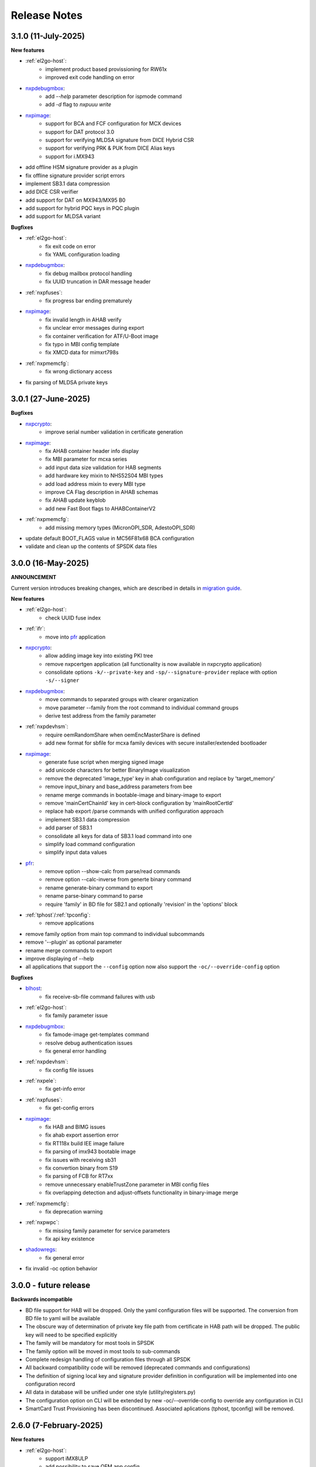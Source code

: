 .. NXP location

.. _LIBUSBSIO_link: https://www.nxp.com/design/software/development-software/library-for-windows-macos-and-ubuntu-linux:LIBUSBSIO?tid=vanLIBUSBSIO
.. _crypto: api/crypto.html
.. _usb_device_identification: usage/usb.html
.. _pfr: apps/pfr.html
.. _blhost: apps/blhost.html
.. _nxpcrypto: apps/nxpcrypto.html
.. _nxpdebugmbox: apps/nxpdebugmbox.html
.. _nxpdice: apps/nxpdice.html
.. _nxpimage: apps/nxpimage.html
.. _shadowregs: apps/shadowregs.html
.. _migration guide: migration_guide.html

=============
Release Notes
=============

------------------------
3.1.0 (11-July-2025)
------------------------

**New features**

* :ref:`el2go-host`:
    - implement product based provissioning for RW61x
    - improved exit code handling on error

* `nxpdebugmbox`_:
    - add `--help` parameter description for ispmode command
    - add `-d` flag to `nxpuuu write`

* `nxpimage`_:
    - support for BCA and FCF configuration for MCX devices
    - support for DAT protocol 3.0
    - support for verifying MLDSA signature from DICE Hybrid CSR
    - support for verifying PRK & PUK from DICE Alias keys
    - support for i.MX943

* add offline HSM signature provider as a plugin
* fix offline signature provider script errors
* implement SB3.1 data compression
* add DICE CSR verifier
* add support for DAT on MX943/MX95 B0
* add support for hybrid PQC keys in PQC plugin
* add support for MLDSA variant

**Bugfixes**

* :ref:`el2go-host`:
    - fix exit code on error
    - fix YAML configuration loading

* `nxpdebugmbox`_:
    - fix debug mailbox protocol handling
    - fix UUID truncation in DAR message header

* :ref:`nxpfuses`:
    - fix progress bar ending prematurely

* `nxpimage`_:
    - fix invalid length in AHAB verify
    - fix unclear error messages during export
    - fix container verification for ATF/U-Boot image
    - fix typo in MBI config template
    - fix XMCD data for mimxrt798s

* :ref:`nxpmemcfg`:
    - fix wrong dictionary access

* fix parsing of MLDSA private keys

---------------------
3.0.1 (27-June-2025)
---------------------

**Bugfixes**

* `nxpcrypto`_: 
    - improve serial number validation in certificate generation
* `nxpimage`_:
    - fix AHAB container header info display
    - fix MBI parameter for mcxa series
    - add input data size validation for HAB segments
    - add hardware key mixin to NHS52S04 MBI types
    - add load address mixin to every MBI type
    - improve CA Flag description in AHAB schemas
    - fix AHAB update keyblob
    - add new Fast Boot flags to AHABContainerV2
* :ref:`nxpmemcfg`:
    - add missing memory types (MicronOPI_SDR, AdestoOPI_SDR)
* update default BOOT_FLAGS value in MC56F81x68 BCA configuration
* validate and clean up the contents of SPSDK data files

--------------------
3.0.0 (16-May-2025)
--------------------

**ANNOUNCEMENT**

Current version introduces breaking changes, which are described in details in `migration guide`_.

**New features**

* :ref:`el2go-host`:
    - check UUID fuse index
* :ref:`ifr`:
    - move into `pfr`_ application
* `nxpcrypto`_:
    - allow adding image key into existing PKI tree
    - remove nxpcertgen application (all functionality is now available in nxpcrypto application)
    - consolidate options ``-k/--private-key`` and ``-sp/--signature-provider`` replace with option ``-s/--signer``
* `nxpdebugmbox`_:
    - move commands to separated groups with clearer organization
    - move parameter --family from the root command to individual command groups
    - derive test address from the family parameter
* :ref:`nxpdevhsm`:
    - require oemRandomShare when oemEncMasterShare is defined
    - add new format for sbfile for mcxa family devices with secure installer/extended bootloader
* `nxpimage`_:
    - generate fuse script when merging signed image
    - add unicode characters for better BinaryImage visualization
    - remove the deprecated 'image_type' key in ahab configuration and replace by 'target_memory'
    - remove input_binary and base_address parameters from bee
    - rename merge commands in bootable-image and binary-image to export
    - remove 'mainCertChainId' key in cert-block configuration by 'mainRootCertId'
    - replace hab export /parse commands with unified configuration approach
    - implement SB3.1 data compression
    - add parser of SB3.1 
    - consolidate all keys for data of SB3.1 load command into one
    - simplify load command configuration
    - simplify input data values
* `pfr`_:
    - remove option --show-calc from parse/read commands
    - remove option --calc-inverse from generte binary command
    - rename generate-binary command to export
    - rename parse-binary command to parse
    - require 'family' in BD file for SB2.1 and optionally 'revision' in the 'options' block
* :ref:`tphost`/:ref:`tpconfig`:
    - remove applications
* remove family option from main top command to individual subcommands
* remove '--plugin' as optional parameter 
* rename merge commands to export
* improve displaying of --help 
* all applications that support the ``--config`` option now also support the ``-oc/--override-config`` option

**Bugfixes**

* `blhost`_: 
    - fix receive-sb-file command failures with usb
* :ref:`el2go-host`:
    - fix family parameter issue
* `nxpdebugmbox`_:
    - fix famode-image get-templates command
    - resolve debug authentication issues
    - fix general error handling
* :ref:`nxpdevhsm`:
    - fix config file issues
* :ref:`nxpele`:
    - fix get-info error
* :ref:`nxpfuses`:
    - fix get-config errors
* `nxpimage`_:
    - fix HAB and BIMG issues
    - fix ahab export assertion error
    - fix RT118x build IEE image failure
    - fix parsing of imx943 bootable image
    - fix issues with receiving sb31
    - fix convertion binary from S19
    - fix parsing of FCB for RT7xx
    - remove unnecessary enableTrustZone parameter in MBI config files
    - fix overlapping detection and adjust-offsets functionality in binary-image merge
* :ref:`nxpmemcfg`:
    - fix deprecation warning
* :ref:`nxpwpc`:
    - fix missing family parameter for service parameters
    - fix api key existence
* `shadowregs`_:
    - fix general error 
* fix invalid -oc option behavior

------------------------
3.0.0 - future release
------------------------

**Backwards incompatible**

* BD file support for HAB will be dropped. Only the yaml configuration files will be supported. The conversion from BD file to yaml will be available
* The obscure way of determination of private key file path from certificate in HAB path will be dropped. The public key will need to be specified explicitly
* The family will be mandatory for most tools in SPSDK
* The family option will be moved in most tools to sub-commands
* Complete redesign handling of configuration files through all SPSDK
* All backward compatibility code will be removed (deprecated commands and configurations)
* The definition of signing local key and signature provider definition in configuration will be implemented into one configuration record
* All data in database will be unified under one style (utility/registers.py)
* The configuration option on CLI will be extended by new -oc/--override-config to override any configuration in CLI
* SmartCard Trust Provisioning has been discontinued. Associated aplications (tphost, tpconfig) will be removed.

------------------------
2.6.0 (7-February-2025)
------------------------

**New features**

* :ref:`el2go-host`:
    - support iMX8ULP
    - add possibility to save OEM app config
* :ref:`lpcprog`:
    - support set CRP in lpcprog
    - add optional parameter to repeat the command several times if fails
* `nxpimage`_:
    - support BCA and FCF configuration for mcxcxxx
* support mcxw23x
* support i.MX943
* implement Key Import signed message
* add support for RSA in DAT on RT118x

**Bugfixes**

* :ref:`el2go-host`:
    - fix loading item yaml configuration
* `nxpimage`_:
    - fix XMCD data for mimxrt798s
    - fix invalid scramble mechanism in OTFAD
* :ref:`nxpmemcfg`:
    - fix wrong dict access

------------------------
2.5.0 (20-December-2024)
------------------------

**New features**

* :ref:`nxpdevscan`:
    - add timeout option
* :ref:`el2go-host`:
    - enablement on i.MX 93
* support i.MX RT735S and i.MX RT758S
* support i.MX RT1043 and i.MX RT1046
* support mcxa13x variants
* support Python 3.13
* drop pyocd requirement and replace by spsdk-mcu-link and spsdk-pyocd
* support kw47xx and mcxw72x devices
* add loading of OTPS-encoded public keys
* add nxpfuses tool for handling operations with fuses

**Bugfixes**

* `nxpimage`_:
    - fix encryption in OTFAD
    - fix bootableimage creation with just one bootable image
* :ref:`nxpdevscan`:
    - fix filtering the correct serial port devices on macOS

**Known issues**

* `nxpdebugmbox`_:
    - interface mcu-link is not working on Ubuntu 24.04

------------------------
2.4.0 (15-November-2024)
------------------------

**New features**

* :ref:`el2go-host`:
    - implement parallel download of Secure Objects using database
    - speed up repeated calls to EL2GO server
    - allow to specify scope of Secure Objects to download
* `nxpdebugmbox`_:
    - support halt, resume commands
    - AHB access test address remove as an option and move into database
    - support for block memory transfer over debug probes
* :ref:`nxpmemcfg`:
    - add support for RT700

**Bugfixes**

* :ref:`el2go-host`:
    - fix memory buffer used for data exchange for KW45
* `nxpimage`_:
    - allow to parse AHAB image with empty image hash for rt118x

------------------------
2.3.0 (11-October-2024)
------------------------

**ANNOUNCEMENT**

Current version introduces breaking changes, which are described in details in `migration guide`_.

**New features**

* `blhost`_:
    - support nIRQ pin feature
* :ref:`el2go-host`:
    - unify subcommands for RW61x
    - add get-otp-binary command
    - add UUID harvesting
    - add default handler to unknown errors while assigning device to a group
    - add checker for max amount of Secure Objects and their size
    - add Remote Database for Secure Objects for Azurewave
    - add close_device to blhost; display response of RW TPFW responses
    - implement database storage for UUIDs harvesting
    - erase CMPA in EdgeLock2GO indirect flow
* :ref:`lpcprog`:
    - add programmer for LPC8xx parts
* `nxpcrypto`_:
    - add subcommand for creating PKI tree
* `nxpdebugmbox`_:
    - support for MX95 revision A0/A1/B0 (PQC support)
* :ref:`nxpdevhsm`:
    - add execute command for mcxn9xx
    - allow SB files without loading the wrapped CUST_MK_SK
    - implement oem duk certificate provisioning
* `nxpdice`_:
    - add nxpdice application
* :ref:`nxpele`:
    - support nxpele over fastboot
* `nxpimage`_:
    - support AHAB version 2
    - add verificator to bootable image
    - support linux image in bootable image
    - add ahab sign command for signing existing AHAB images
* :ref:`nxpmemcfg`:
    - add blhost-script option for exporting configuration for secure address
* :ref:`nxpuuu`:
    - new tool based on the UUU (Universal Update Utility), add capability to deploy images to i.MX MPU targets
* :ref:`nxpwpc`:
    - add special handler when pre-CSR are are empty
* :ref:`tphost`/:ref:`tpconfig`:
    - implement lightweight Chain-of-Trust checker for DevCert located in the device
* support MCXC series (blhost)
* support RT7xx
* support MCXN23x, MCXN9xx, KW45xx EL2Go
* support MCXW71 and its variants

**Bugfixes**

* :ref:`el2go-host`:
    - fix general error when database has no blob
    - fix revision in configuration
* `nxpdebugmbox`_:
    - fix get-crp command for mcxa series
    - fix template for famode-image
    - fix dat for RT1180
    - fix template for RT1180
* :ref:`nxpele`:
    - fix get-info details
* `nxpimage`_:
    - fix flag in AHAB
    - fix plain MBI for NHS52sxx
    - fix trustzone for NHS52Sxx
    - remove header form XMCD segment
* `pfr`_:
    - fix erase-cmpa for mcxa series
* shadowregs:
    - fix fuses-script
    - fix loading shadow registers on RW61x

---------------------
2.2.1 (26-July-2024)
---------------------

**Bugfixes**

* :ref:`ifr`:
    - fix read command
* `nxpimage`_:
    - fix parsing bootable image without specified memory type
    - fix plain mbi for NHS52sxx
* :ref:`nxpwpc`:
    - fix unavailable item

--------------------
2.2.0 (7-June-2024)
--------------------

**ANNOUNCEMENT**

Current version introduces breaking changes, which are described in details in `migration guide`_.

**New features**

* `blhost`_:
    - add can interface
* :ref:`el2go-host`:
    - support for mwct2x12, mwct2xd2
* :ref:`ifr`:
    - add option to configure sector 2
* `nxpdebugmbox`_:
    - add family and revision info into DAC config file
* :ref:`nxpdevhsm`:
    - commands limited based on specific devices capabilities
* :ref:`nxpele`:
    - add fuses script
* `nxpimage`_:
    - add support for RAW image
    - add re-sign subcommand to ahab
    - support parsing FCB block with swapped bytes
    - support MBI CRC for mwct2x12, mwct2xd2, mc56f818xx, mc56f817xx
    - support BinaryImage in MBI export
    - support i.MX 95 unsigned build image
* :ref:`nxpwpc`:
    - add correlation-id into REST request
* drop support for Python 3.8
* support NHS52Sxx, mcxw71xx
* support RW61x EL2Go
* P&E Micro and J-Link as separate plugins
* all options in sub-commands case-insensitive

**Bugfixes**

* `nxpdebugmbox`_:
    - fix debug authentication on NHS52Sxx
    - fix generation of DC config file
    - fix dac response length on kw45xx
* :ref:`nxpele`:
    - fix timeout
    - fix verify image for i.mx93
    - fix failure in communication with uboot
* `nxpimage`_:
    - fix signed-msg incorrect signature
    - fix wrong offset in FCB
    - fix xmcd generation
    - fix mbi export
    - fix ahab with invalid SRK
    - fix bootable-image for RW61x
    - fix mbi config for kw45xx
    - fix bootable-image with dynamic offset segments
    - fix inconsistent core ID in parser and export
* `pfr`_:
    - fix generate-binary argument position
    - fix generating cmpa template for mcxa1xx
    - fix default cmpa page for mcxa1xx
* shadowregs:
    - fix shadow registers on RW61x
    - fix loadconfig command

----------------------
2.1.1 (27-March-2024)
----------------------

**New features**

* `nxpcrypto`_:
    - add RSA-PSS support
* :ref:`nxpdevhsm`:
    - support external devhsm provisioning

**Bugfixes**

* :ref:`dk6prog`:
    - fix DK6 operations
* :ref:`nxpdevhsm`:
    - fix buffer address MC56
* :ref:`nxpele`:
    - fix write fuse
* `nxpimage`_:
    - add advanced params setting to configurations (padding, keys, timestamp, etc.)
    - fix manifest hash digest KW45/K32W1

------------------------
2.1.0 (2-February-2024)
------------------------

**New features**

* `nxpcrypto`_:
    - add signing commands (create, verify)
* `nxpdebugmbox`_:
    - add subcommands for Fault Analysis Mode (export, parse, get-templates)
    - add printing the result of auth command
    - add dedicated plugin system
* :ref:`nxpele`:
    - U-BOOT interface
    - add commit command
    - add commands related to release-container
* `nxpimage`_:
    - enable IEE encryption for RT1180
    - add key exchange signed message
    - add signature provider for RT1xxx
* support mcxn23x
* deployment of new database
* EL2GO mockup for S32K WPC
* introduce memory configuration tool

**Bugfixes**

* :ref:`nxpele`:
    - fix get-trng state command
* `nxpimage`_:
    - fix cmpa template
    - fix parsing ahab image for i.MX95
    - fix xmcd export command
    - fix certificate block as binary file
    - fix sb21 get-template command
* :ref:`nxpmemcfg`:
    - fix export command
* `pfr`_:
    - fix pfr generate command
* shadowregs:
    - fix default family parameter

------------------------
2.0.1 (15-December-2023)
------------------------

**Bugfixes**

* :ref:`nxpele`:
    - remove temporary file
* `nxpdebugmbox`_:
    - fix test memory AP address
* `nxpimage`_:
    - fix detection of input file for FCB in bootable image
    - fix IEE encryption for RT1180
    - fix signed MBI for Anguilla Nano
    - fix SB21 export with yaml config
* shadowregs:
    - fix behavior of the RKTH registers
    - fix invalid names of CRC field in database
* fix setting a register value as raw value when loading from configuration

-----------------------
2.0.0 (13-October-2023)
-----------------------

**ANNOUNCEMENT**

Current version introduces breaking changes, which are described in details in `migration guide`_.

**New features**

* `blhost`_:
    - dedicated plugin system
    - check of written data length in USB Interface
* `nxpcrypto`_:
    - remove dependency on PyCryptodome
    - add rot command for calculating RoT hash
* `nxpimage`_:
    - distinguish between fw version and image version
    - support YAML configuration for HAB
    - support build RT11xx image with ECC keys
    - support OSCCA
    - support AHAB NAND
    - implement HTTP Proxy Signature Provider
    - signature provider for OSCCA
    - add validation of signature in AHAB
    - support OTFAD for RT1010
    - export HAB from yaml config in bootable image
    - revision of offsets in AHAB container
    - command filter in SB 2.1 based on family
    - refactor memory types for mbi
    - add to AHAB key identifier for encrypted images
* `pfr`_/:ref:`ifr`:
    - remove devices subcommand
* :ref:`sdpshost`:
    - connection support for iMX91 and iMX95
* shadowregs:
    - unify endianness
* tool for converting JSON configuration into YAML with comments
* support mcxa1xx
* unify naming: RKTH/RKHT
* remove nxpkeygen and nxpcertgen apps, replaced by `nxpcrypto`_
* remove elftosb app, replaced by `nxpcrypto`_
* positional arguments replaced by options for all parameters with an exception to `blhost`_, :ref:`sdphost` and :ref:`dk6prog`
* remove backward compatibility with command get-cfg-template, replaced fully with get-template(s)
* unify family name within all modules
* remove lpc55xx from family names

**Bugfixes**

* `blhost`_:
    - fix error of SPI connection
* :ref:`nxpdevhsm`:
    - add missing sdio in generate command
* :ref:`nxpele`:
    - fix generate-keyblob IEE
    - fix issue with get-info command
* `nxpimage`_:
    - fix certificate block in AHAB
    - fix signature in AHAB
    - fix some commands for SB21
    - fix non generated keys for AHAB parse
    - fix RAM images for LPC55Sxx
    - fix MBI signed for xip for MCXN9xx
    - fix sb21 export yaml errors
    - fix OTFAD with DUK
    - fix wrong core ID in parse for iMX93
    - fix binary certificate block for MBI
    - fix manifest for mcxn9xx
    - fix bootable image merge
    - fix in MBI configurations
    - fix missing parameters in MBI config in bootable-image parse
    - fix sb21 file generation without SBKEK
    - update list of supported MBI images for mcxn9xx

---------------------
1.11.0 (7-July-2023)
---------------------

**ANNOUNCEMENT**

Next version of spsdk (2.0) will introduce breaking changes:

* elftosb will be replaced by nxpimage
* nxpcertgen and nxpkeygen will be replaced by nxpcrypto
* select appropriate family will be done using: -f/--family parameter
* move towards options for all parameters with an exception to BLHost
* removal of crypto backends
* extend dedicated spsdk.crypto module - serve as the de-facto backend of SPSDK
* module level imports via init files

**New features**

* `nxpimage`_:
    - enable signature providers for AHAB image and signed messages
    - add support for rt104x in bootable-image
* :ref:`tphost`/:ref:`tpconfig`:
    - add possibility to check TP_RESPONSE only with NXP_PROD raw binary key
* add support for mcxn9xx
* add API for FuseLockedStatus
* possibility to declare private keys with passphrase in signature provider config
* add checking of written data length in usb interface
* add support for dk6 tools

**Bugfixes**

* `nxpimage`_:
* nxpimage:
    - fix offset on NAND memory in AHAB image
* fix plugin error for signature Provider for sb21

---------------------
1.10.2 (7-July-2023)
---------------------

**New features**

* :ref:`tphost`/:ref:`tpconfig`:
    - add support for LPC55S3x
* `nxpimage`_:
    - add possibility to define multiple regions in OTFAD in one data blob

---------------------
1.10.1 (26-May-2023)
---------------------

**New features**

* `nxpimage`_:
    - support encrypted image hab
    - support for RT11xx and RT10xx
    - improve OTFAD/IEE names generation
* add API to retrieve info about fuses

**Bugfixes**

* `nxpimage`_:
    - fix XMCD load_from_config
    - fix IEE template
* fix circular dependency in signature provider import
* fix issue with loading keys as INT
* not enable logging when spsdk is used as a library

-----------------------
1.10.0 (5-April-2023)
-----------------------

**New features**

* `blhost`_:
    - add new command: ele_message
* `nxpdebugmbox`_:
    - add command: read UUID from device
    - update PyOCD to latest version to support MCU LINK FW v3, implementing CMSIS-DAP v2.1
* :ref:`nxpdevhsm`:
    - USER_PCK rename to CUST_MK_SK
* `nxpimage`_:
    - add subcommand group for generate and parse certificate block
    - replace private key to signature provider in master boot image
    - OTFAD support for RT1170
* :ref:`ifr`:
    -  add commands read/write
* `pfr`_:
    - add CMPA erase command

**Bugfixes**

* `nxpdebugmbox`_:
    - fix AP selection issue for PyOCD and PEMICRO
    - fix DAC verification when there is only 1 root key
* `nxpimage`_:
    - fix MBI issue with HMAC
* shadowregs:
    - fix endianness for OTP MASTER KEY
* drop support for Python 3.7

-----------------------
1.9.1 (17-March-2023)
-----------------------

**New features**

* :ref:`nxpdevhsm`:
    - split reset option in nxpdevhsm into two; disable init reset by default

**Bugfixes**

* `nxpdebugmbox`_:
    - fix Linux error on PyOCD
    - fix PyOCD and PEmicro connection for kw45xx and k32w1xx
* :ref:`nxpdevhsm`:
    - fix buffer base address for DevHSM operations
* `nxpimage`_:
    - fix handling exception when the root cert index is wrong
* :ref:`tphost`/:ref:`tpconfig`:
    - Incorrect output in TP PG command in case of an failure

-------------------------
1.9.0 (30-January-2023)
-------------------------

**New features**

* `nxpdebugmbox`_:
    - add check of root of trust hash in dat authentication
    - enable debug authentication protocol on RT1180
* :ref:`nxpdevhsm`:
    - reset target before and after DevHSM SB3 file creation
* `nxpimage`_:
    - XMCD support
    - signed messages support for RT1180
    - add bootable image for RT10xx, RT1180, RT1170, LPC55S3x
    - implement IEE encryption
    - support Memory ID for erase in sb21
    - support Memory ID for enable and load in sb21
    - implement JUMP and JUMP_SP commands in BD file  for SB2.1
    - enable encryption in AHAB container
* :ref:`tphost`/:ref:`tpconfig`:
    - create command for loading ProvFW
    - add command for retrieving TP_RESPONSE without models or smart card
    - smart card reader name hash identification
* debug authentication improvements
* unify memory access cross all debuggers
* replace json file with yml file for TZ
* support for k32w1xx, kw45xx
* improve format of debugging logger


**Bugfixes**

* `nxpdebugmbox`_:
    - remove duplicated option --protocol for gendc command
* :ref:`nxpdevhsm`:
    - fix skipping commands from config file
* `nxpimage`_:
    - fix non working 384/521 ECC keys for signature in AHAB container
    - fix CRC mode in external flash for lpc55s3x
    - failure on start due to boot_image hook definition
* `pfr`_:
    - command line parameter '-t' is duplicated
* :ref:`tphost`/:ref:`tpconfig`:
    - TPhost load-tpfw requires TP device definition
    - OEM ProvFW boot-check incorrectly fails with non-verbose flavor

**Known issues**

* `nxpdebugmbox`_:
    - we do not support CMSIS-DAP version 2 (bulk pipes, https://arm-software.github.io/CMSIS_5/DAP/html/group__DAP__ConfigUSB__gr.html)
      This means sw debuggers such as MCU-Link v3 will not work (nxpdebugmbox will not detect the debugger probe)
      This issue will be resolved in next version of SPSDK

-------------------------
1.8.0 (21-October-2022)
-------------------------

**New features**

* `nxpimage`_:
    - add support for BEE
    - enable OTFAD on RT1180
* `pfr`_:
    - move the functionality of pfrc tool into PFR tool
* :ref:`tphost`/:ref:`tpconfig`:
    - implement USB re-enumeration in TPHost after OEM ProvFW is started
    - create command for checking the Chain of Trust used in TP
    - investigate TP performance loss during device reset after TP is completed
    - add possibility to select TP SmartCard via card reader's name
* unify option for getting template across tools
* add API for parsing XMCD
* support cryptography >= 37.0.0
* support bincopy 17.14

**Bugfixes**

* :ref:`nxpdevscan`:
    - fix hanging up for serial communication
* :ref:`tphost`/:ref:`tpconfig`:
    - blhost_port should not be mandatory in TP target settings
    - fix disabling timeout in TP is ignored
* fix documentation regarding SB31 programFuses

-------------------------
1.7.1 (16-September-2022)
-------------------------

**New features**

* `nxpimage`_:
    - add OTFAD support for RT5xx and RT6xx devices
* `pfr`_:
    - read command allows independent binary and yaml exports
* shadowregs:
    - new subcommand: fuses-script
* add OEM cert size check into TPConfig

**Bugfixes**

* `nxpdebugmbox`_:
    - fix debug authentication for RT595
* `nxpimage`_:
    - fix sb21 command line argument in documentation
* fix the use of pyyaml's load in tests (use safe_load())

--------------------
1.7.0 (29-July-2022)
--------------------

**New features**

* `nxpimage`_ application as replacement for elftosb
* `nxpcrypto`_ application for generating and verifying keys, certificates, hash digest, converting key's format
* trust provisioning applications (:ref:`tphost` and :ref:`tpconfig`)
* `blhost`_:
    - support LifeCycleUpdate command for RT1180
    - add option to specify peripheral index of SPI/I2C for LIBUSBSIO
    - allow lowercase names in the filter for USB mboot devices
* `nxpdebugmbox`_:
    - utility to read/write memory using debug probe
* `nxpimage`_:
    - support of Master Boot Images
    - support AHAB container for RT1180
    - support of Secure Binary 2.1 / 3.1
    - support for TrustZone blocks
    - support for Bootable images for RTxxx devices
    - support for FCB block parsing and exporting for RTxxx and some RTxxxx devices
    - simply binary image support, like create, merge, extract and convert (S19,HEX,ELF and BIN format)
* `pfr`_:
    - load PFR configuration directly from chip using BLHOST
* :ref:`sdphost`:
    - support for SET_BAUDRATE command
    - support for iMX93
* drop support for Python 3.6
* pypemicro dependency update in order to cover latest bug fixes in this package
* libusbsio update to version 2.1.11
* unify debug options within applications
* add API to compute RKTH
* support LPC553x in elftosb/nxpimage
* support dual image boot on RT5xx and RT6xx
* replace click/sys.exit with raising an SPSDKAppError exception
* encryption of remapped images

**Bugfixes**

* `blhost`_:
    - efuse_program_once returns failure message when using 'lock' option but still the fuse is burnt
    - fix in re-scanning LIBUSBSIO devices when target MCU is not connected
    - scan_usb() should return nxp devices
    - read memory command doesn't print read data when mem region is defined
* :ref:`elftosb`:
    - fix trustzone config template for rt5xx and rt6xx
    - fix MBI_PLainRamRTxxx image
    - fix CRC bootable image on RT685 EVK
    - fix image located in FLASH executed in RAM on RT6xx
    - fix burning fuses in BD file
* `nxpdebugmbox`_:
    - fix in Jlink debugger probe initialization
    - fix get-crp command

---------------------
1.6.3 (1-April-2022)
---------------------

**New features**

* pypemicro dependency update in order to cover latest bug fixes in this package
* libusbsio update to version 2.1.11

**Bugfixes**

* fix in rescanning LIBUSBSIO devices when target MCU is not connected
* efuse_program_once returns failure message when using 'lock' option but still the fuse is burnt
* fix memory leaks in elftosb

---------------------
1.6.2 (11-March-2022)
---------------------

**New features**

* bump-up version of bincopy to <17.11
* add plain load image to build example bootable i.MX-RT image
* align docs requirements with project dependencies
* add stability notice to documentation
* speed-up application's start due to move of bincopy import

---------------------
1.6.1 (04-March-2022)
---------------------

**New features**

* `blhost`_:
    - add parameter --no-verify for efuse-program-once
    - add possibility to select USBSIO bridge device via VID:PID, USB path, serial number
    - lower the timeout during MBoot's UART Ping command
    - improve type hints for scan_* functions for detecting devices
* :ref:`elftosb`:
    - dynamically generate config json schema per family
* :ref:`nxpdevscan`:
    - extend scan with device serial number information
    - list all connected USB or UART or SIO devices
    - update device's USB path (`usb_device_identification`_)
* :ref:`sdphost`:
    - improve type hints for scan_* functions for detecting SDP devices
* reduce number of findings from Pylint
* update JINJA2 requirement

**Bugfixes**

* `blhost`_:
    - fix UART open operation for RT1176, RT1050 and LPC55S06 platforms (and probably others)
* :ref:`elftosb`:
    - fix preset data for lpc55s0x, lpc55s1x
* SPI communication failure (changed FRAME_START_NOT_READY to 0xFF for SPI)
* PYI files are not included in the distribution package

------------------------
1.6.0 (04-February-2022)
------------------------

**New features**

* `blhost`_:

  * add experimental batch mode into blhost
  * support command get property 30
  * change output display for blhost get-property 8
  * provide the real exit code (status code) from BLHOST application
  * report progress of data transfer operations in blhost
  * performance boost in receive-sb-file

* :ref:`elftosb`:

  * validation inputs using jsonschemas
  * reorganize and improve elftosb
  * add support for more input file types
  * [RTxxx] HMAC_KEY is now accepted in binary form

* `nxpdebugmbox`_:

  * move gendc into nxpdebugmbox

* `pfr`_:

  * unify CMPA/CFPA fields descriptions and bit-field values within XML registers data
  * implement CMPA data generator and parser

* improve documentation
* remove dependency on munch and construct modules
* add support for reserved bitfields in registers
* support multiple occurrence of certificate attributes for subject/issuer
* remove backward compatibility mode in Registers
* reorganize functions from misc.py
* add support for bumpversion

**Bugfixes**


* `blhost`_:

  * generate-key-blob does not generate blob.bin on RT1176
  * parse_property_tag in blhost_helper converts incorrectly in some cases
  * different return code on Linux/Mac and Windows
  * USBSIO - fixed issue when busy signal on I2C was interpreted as data

* `crypto`_:

  * DER encoded certificates are loaded as PEM
  * fixed dependency on cryptography's internal keys
  * moved to fully typed versions of cryptography

* :ref:`elftosb`:

  * cannot build CRC image into ext flash for lpc55s3x
  * cannot generate signed image with <4 ROT keys
  * fixed some failing cases in regards of TZ
  * [rtxxx] missing plain for load-to-ram image
  * configuration validation failed in some cases

* `nxpdebugmbox`_:

  * return code is 0 in case of fail
  * nxpdebugmbox fails on Linux

* :ref:`nxpdevhsm`:

  * generate ends with general error when no container is provided

* `pfr`_:

  * fix problem in registers class with another size of register than 32 bits

* pfrc:

  * displays false brick conditions
  * wrong validation of CMPA.CC_SOCU_PIN bits

----------------------
1.5.0 (07-August-2021)
----------------------

**New features**

* :ref:`nxpdevhsm` - new application added:

  * The nxpdevhsm is a tool to create initial provisioning SB3 file for LPC55S36 to provision device with SB KEK needed to validate in device all standard SB3 files.

* `LIBUSBSIO <LIBUSBSIO_link_>`__ integration as a replacement for HID_API module:

  * blhost - extend blhost by LPCUSBSIO interface

* `blhost`_ - following trust-provisioning  sub-commands added:

  * :ref:`oem_get_cust_cert_dice_puk` - creates the initial trust provisioning keys
  * :ref:`oem_gen_master_share` - creates shares for initial trust provisioning keys
  * :ref:`oem_set_master_share` - takes the entropy seed and the Encrypted OEM Master Share
  * :ref:`hsm_gen_key` - creates OEM common keys, including encryption keys and signing keys
  * :ref:`hsm_store_key` - stores known keys, and generate the corresponding key blob
  * :ref:`hsm_enc_blk` - encrypts the given SB3 data bloc
  * :ref:`hsm_enc_sign` - signs the given data

* :ref:`elftosb`:

  * support for SB 2.1 generation using BD file
  * LPC55S3x - add support for unsigned/plain images
  * SB2.1 - SHA256 digest of all sections included in signed SB2.1 header
  * add supported families listing into elftosb
  * implement chip family option as a click.Choice
  * allow loading certificates for MBI in PEM format

* :ref:`nxpcertgen`:

  * generate the template for yml configuration file containing the parameters for certificate
  * improve yml template description for nxpcertgen
  * add support for generating certificates in DER format

* :ref:`nxpkeygen`:

  * moved option -p from general space to gendc subcommand.
  * add new -k keygen subcommand option to specify key type to generate

* `nxpdebugmbox`_:

  * refactor DebugCredential base class so that it will be possible to pass certificates in yml config file
  * check nxpdebugmbox on LPC55S3x

* `pfr`_: - update CMPA/CFPA registers XML data for LPC55S3x with CRR update

* SPSDK :ref:`Applications`:

  * spsdk applications show help message when no parameter on command line provided
  * improved help messages
  * support Ctrl+C in cmd applications

* replace functional asserts with raising a SPSDK-based exception
* replace all general exception with SPSDK-based exceptions

**Bugfixes**

* :ref:`nxpkeygen` - regenerates a key without --force
* :ref:`elftosb` - unclear error message: No such file or directory: 'None'
* `pfr`_: - duplicated error message: The silicon revision is not specified
* `nxpdebugmbox`_ - fix Retry of AP register reads after Chip reset
* `nxpdebugmbox`_ - add timeout to never ending loops in spin_read/write methods in Debug mailbox
* `blhost`_ - flash-erase-region command doesn't accept the memory_id argument in hex form
* :ref:`elftosb` - using kdkAccessRights = 0 in SB31 is throwing an error in KeyDerivator

--------------------
1.4.0 (25-June-2021)
--------------------

**New features**

* version flag added for all command-line application
* support for Python 3.9 added
* `blhost`_ - following sub-commands added:
    * list-memory
    * flash-program-once
    * set-property
    * flash-erase-all-unsecure
    * flash-security-disable
    * flash-read-resource
    * reliable-update
    * fuse-program
    * flash-image
    * program-aeskey
* `blhost`_ - memoryId clamp-down for mapped external memories added
* :ref:`elftosb` - support for SB 2.1 added
* :ref:`elftosb` - basic support for BD configuration file added
* `nxpdebugmbox`_ - debug port enabled check added
* :ref:`nxpkeygen` - new sub-command added to nxpkeygen to create a template for configuration YML file for DC keys
* :ref:`nxpkeygen` - new sub-command added to create a template for configuration YML file for DC keys
* `pfr`_: - default JSON config file generation removed, but still accepted as an input. The preferred is the YML configuration format.
* docs - Read The Docs documentation improvements

**Bugfixes**

* wrong DCD size by BootImgRT.parse
* cmdKeyStoreBackupRestore wrong param description
* `blhost`_ - typo in McuBootConnectionError exception
* `blhost`_ - mcuBoot Uart doesn't close the device after failed ping command
* `blhost`_ - assertion error when connection lost during fuses readout
* `blhost`_ - sub-command  flash-read-resource fails when the length is not aligned
* `pfr`_: - incorrect keys hash computation for LPC55S3x
* `pfr`_: - wrong LPC55S69 silicon revision
* `pfr`_: - parse does not show PRINCE IV fields
* :ref:`sdphost` - running spdhost --help fails
* shadowregs - bad DEV_TEST_BIT in shadow registers

---------------------
1.3.1 (29-March-2021)
---------------------

* `pfr`_: - configuration template supports YAML with description, backward compatibility with JSON ensured
* `pfr`_: - API change: "keys" parameter has been moved from __init__ to export
* `pfr`_: - sub-commands renamed:
  * user-config -> get-cfg-template
  * parse -> parse-binary
  * generate -> generate-binary
* `blhost`_ - allow key names for key-provisioning commands
* `blhost`_ - support for RT1170, RT1160
* shadowregs - shadow registers tool is now top-level module
* `blhost`_ - fix baud rate parameter
* `pfr`_: - fix in data for LPC55S6x, LPC55S1x, LPC55S0x
* `blhost`_ - communication stack breaks down on RT1170 after unsuccessful key-prov enroll command

--------------------
1.3.0 (5-March-2021)
--------------------

* support creation of SB version 3.1
* :ref:`elftosb` application based on legacy elf2sb supporting SB 3.1 support
* :ref:`nxpdevscan` - application for connected USB, UART devices discovery
* shadowregs -  application for shadow registers management using DebugProbe
* support USB path argument in blhost/sdphost (all supported OS)
* :ref:`nxpcertgen` CLI application (basicConstrains, self-signed)
* `blhost`_ - commands added:
    * flash-erase-all
    * call
    * load-image
    * execute
    * key-provisioning
    * receive-sb-file
* `blhost`_ - extend commands' options:
    * configure-memory now allows usage of internal memory
    * extend error code in the output
    * add parameters lock/nolock into efuse-program-once command
    * add key selector option to the generate-key-blob command
    * add nolock/lock selector to efuse-program-once command
    * add hexdata option to the write-memory command

------------------------
1.2.0 (11-December-2020)
------------------------

* support for LPC55S3x devices
* extend support for LPC55S1x, LPC55S0x
* pfrc - console script for searching for brick conditions in pfr settings
* custom HSM support
* sdpshost CLI utility using sdpshost communication protocol
* remote signing for Debug Credential
* added command read-register into sdphost CLI
* dynamic plugin support
* MCU Link Debugger support
* `pfr`_: - added CMAC-based seal
* `pfr`_: - load Root of Trust from elf2sb configuration file

------------------------
1.1.0 (4-September-2020)
------------------------

* support for i.MX RT1170 device
* support for elliptic-curve cryptography (ECC)
* support for SDPS protocol
* included Debug Authentication functionality
* included support for debuggers
* :ref:`nxpkeygen` - utility for generating debug credential files and corresponding keys

--------------------
1.0.0 (4-April-2020)
--------------------

* support for LPC55S69 and LPC55S16 devices
* support for i.MX RT105x and RT106x devices
* support for i.MX RT595S and RT685S devices
* connectivity to the target via UART, USB-HID.
* support for generating, saving, loading RSA keys with different sizes
* generation and management of certificate
* `blhost`_ - CLI utility for communication with boot loader on a target
* :ref:`sdphost` - CLI utility for communication with ROM on a target
* `pfr`_: - CLI utility for generating and parsing Protected Flash Regions - CMPA and CFPA regions
